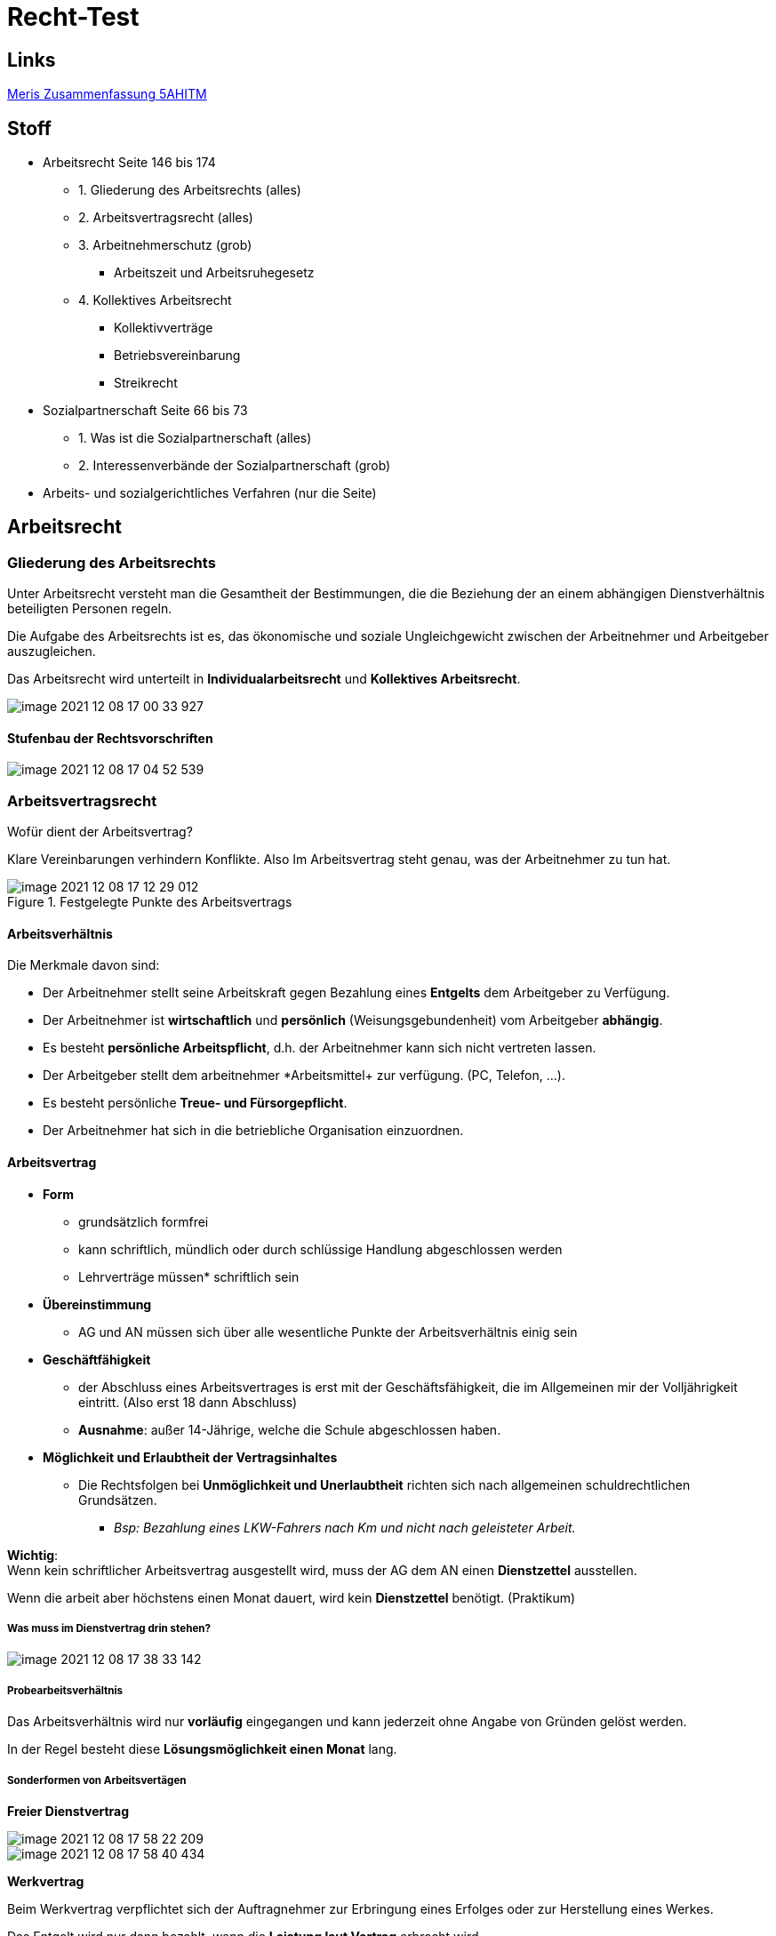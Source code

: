 = Recht-Test

== Links

link:../files/Recht-Zusammenfassung.pdf[Meris Zusammenfassung 5AHITM]

== Stoff

* Arbeitsrecht Seite 146 bis 174
** 1. Gliederung des Arbeitsrechts (alles)
** 2. Arbeitsvertragsrecht (alles)
** 3. Arbeitnehmerschutz (grob)
*** Arbeitszeit und Arbeitsruhegesetz
** 4. Kollektives Arbeitsrecht
*** Kollektivverträge
*** Betriebsvereinbarung
*** Streikrecht
* Sozialpartnerschaft Seite 66 bis 73
** 1. Was ist die Sozialpartnerschaft (alles)
** 2. Interessenverbände der Sozialpartnerschaft (grob)
* Arbeits- und sozialgerichtliches Verfahren (nur die Seite)


== Arbeitsrecht

=== Gliederung des Arbeitsrechts

Unter Arbeitsrecht versteht man die Gesamtheit der Bestimmungen, die die Beziehung der an einem abhängigen Dienstverhältnis beteiligten Personen regeln.

Die Aufgabe des Arbeitsrechts ist es, das ökonomische und soziale Ungleichgewicht zwischen der Arbeitnehmer und Arbeitgeber auszugleichen.

Das Arbeitsrecht wird unterteilt in *Individualarbeitsrecht* und *Kollektives Arbeitsrecht*.

image::images/image-2021-12-08-17-00-33-927.png[]

==== Stufenbau der Rechtsvorschriften

image::images/image-2021-12-08-17-04-52-539.png[]

=== Arbeitsvertragsrecht

Wofür dient der Arbeitsvertrag?

Klare Vereinbarungen verhindern Konflikte. Also Im Arbeitsvertrag steht genau, was der Arbeitnehmer zu tun hat.

.Festgelegte Punkte des Arbeitsvertrags
image::images/image-2021-12-08-17-12-29-012.png[]

==== Arbeitsverhältnis

Die Merkmale davon sind:

* Der Arbeitnehmer stellt seine Arbeitskraft gegen Bezahlung eines *Entgelts* dem Arbeitgeber zu Verfügung.
* Der Arbeitnehmer ist *wirtschaftlich* und *persönlich* (Weisungsgebundenheit) vom Arbeitgeber *abhängig*.
* Es besteht *persönliche Arbeitspflicht*, d.h. der Arbeitnehmer kann sich nicht vertreten lassen.
* Der Arbeitgeber stellt dem arbeitnehmer *Arbeitsmittel+ zur verfügung. (PC, Telefon, ...).
* Es besteht persönliche *Treue- und Fürsorgepflicht*.
* Der Arbeitnehmer hat sich in die betriebliche Organisation einzuordnen.

==== Arbeitsvertrag

* *Form*
** grundsätzlich formfrei
** kann schriftlich, mündlich oder durch schlüssige Handlung abgeschlossen werden
** Lehrverträge müssen* schriftlich sein

* *Übereinstimmung*
** AG und AN müssen sich über alle wesentliche Punkte der Arbeitsverhältnis einig sein

* *Geschäftfähigkeit*
** der Abschluss eines Arbeitsvertrages is erst mit der Geschäftsfähigkeit, die im Allgemeinen mir der Volljährigkeit eintritt. (Also erst 18 dann Abschluss)
** *Ausnahme*: außer 14-Jährige, welche die Schule abgeschlossen haben.

* *Möglichkeit und Erlaubtheit der Vertragsinhaltes*
** Die Rechtsfolgen bei *Unmöglichkeit und Unerlaubtheit* richten sich nach allgemeinen schuldrechtlichen Grundsätzen.
*** _Bsp: Bezahlung eines LKW-Fahrers nach Km und nicht nach geleisteter Arbeit._

*Wichtig*: +
Wenn kein schriftlicher Arbeitsvertrag ausgestellt wird, muss der AG dem AN einen *Dienstzettel* ausstellen.

Wenn die arbeit aber höchstens einen Monat dauert, wird kein *Dienstzettel* benötigt. (Praktikum)

===== Was muss im Dienstvertrag drin stehen?

image::images/image-2021-12-08-17-38-33-142.png[]

===== Probearbeitsverhältnis

Das Arbeitsverhältnis wird nur *vorläufig* eingegangen und kann jederzeit ohne Angabe von Gründen gelöst werden.

In der Regel besteht diese *Lösungsmöglichkeit einen Monat* lang.

===== Sonderformen von Arbeitsvertägen

*Freier Dienstvertrag*

image::images/image-2021-12-08-17-58-22-209.png[]

image::images/image-2021-12-08-17-58-40-434.png[]

*Werkvertrag*

Beim Werkvertrag verpflichtet sich der Auftragnehmer zur Erbringung eines Erfolges oder zur Herstellung eines Werkes.

Das Entgelt wird nur dann bezahlt, wenn die *Leistung laut Vertrag* erbracht wird.

Arbeitsort und Arbeitszeiten werden nicht angegeben, der AN arbeitet selbständig.

image::images/image-2021-12-08-18-02-08-787.png[]

==== Pflichten des Arbeitgebers

image::images/image-2021-12-08-18-02-56-518.png[]

===== Entgeltleistung

Der AG muss dem AN ein *Entgelt* zahlen. Die höhe des *Entgelts* richtet sich in erster Linie nach den Vereinbarungen im *Arbeitsvertrag*.

===== Entgeltfortzahlung im Krankheitsfall

Der AN hat eine Mitteilungspflicht und Nachweispflicht gegenüber dem AG.

image::images/image-2021-12-08-18-06-18-087.png[]

===== Entgeltfortzahlung im Urlaub

Der AN hat Anspruch auf den gesetzlich vorgeschriebenen Mindesturlaub. In dem Zeitraum muss der AG dem AN das Entgelt weiterbezahlen.

Der AN muss sich mit dem AG den Urlaubsantritt ausmachen und kann es nicht selbständig machen.

*Wichtig*: eine Erkrankung unterbricht den Urlaub.

===== Fürsorgepflicht

Der AG hat zu sorgen:

* das Leben und die Gesundheit seiner Mitarbeiter möglichst zu schützen (Schutzkleidung,...)
* Schutz der Persönlichkeit (Mobbing, Belästigung)

==== Pflichten des Arbeitnehmer und der Arbeitnehmerin

===== Arbeitspflicht

image::images/image-2021-12-08-18-17-16-427.png[]

===== Treuepflicht

Der AN hat die betrieblichen und unternehmerischen Interessen der AG zu beachten.

image::images/image-2021-12-08-18-18-14-176.png[]

====== Sorgfalts- und Haftpflicht

image::images/image-2021-12-08-18-18-59-362.png[]

==== Beendigung des Arbeitsverhältnisses

image::images/image-2021-12-08-18-35-36-334.png[]

===== Zeitablauf

image::images/image-2021-12-08-18-36-31-576.png[]

===== Auflösung während der Probezeit

image::images/image-2021-12-08-18-37-03-967.png[]

===== Einvernehmliche Lösung

image::images/image-2021-12-08-18-37-42-311.png[]

===== Kündigung

image::images/image-2021-12-08-18-38-14-203.png[]

image::images/image-2021-12-08-18-38-38-515.png[]

===== Entlassung und Austritt

image::images/image-2021-12-08-18-39-20-635.png[]

==== Ansprüche währen und nach Beendigung eines Arbeitsverhältnisses

image::images/image-2021-12-08-18-40-49-648.png[]
